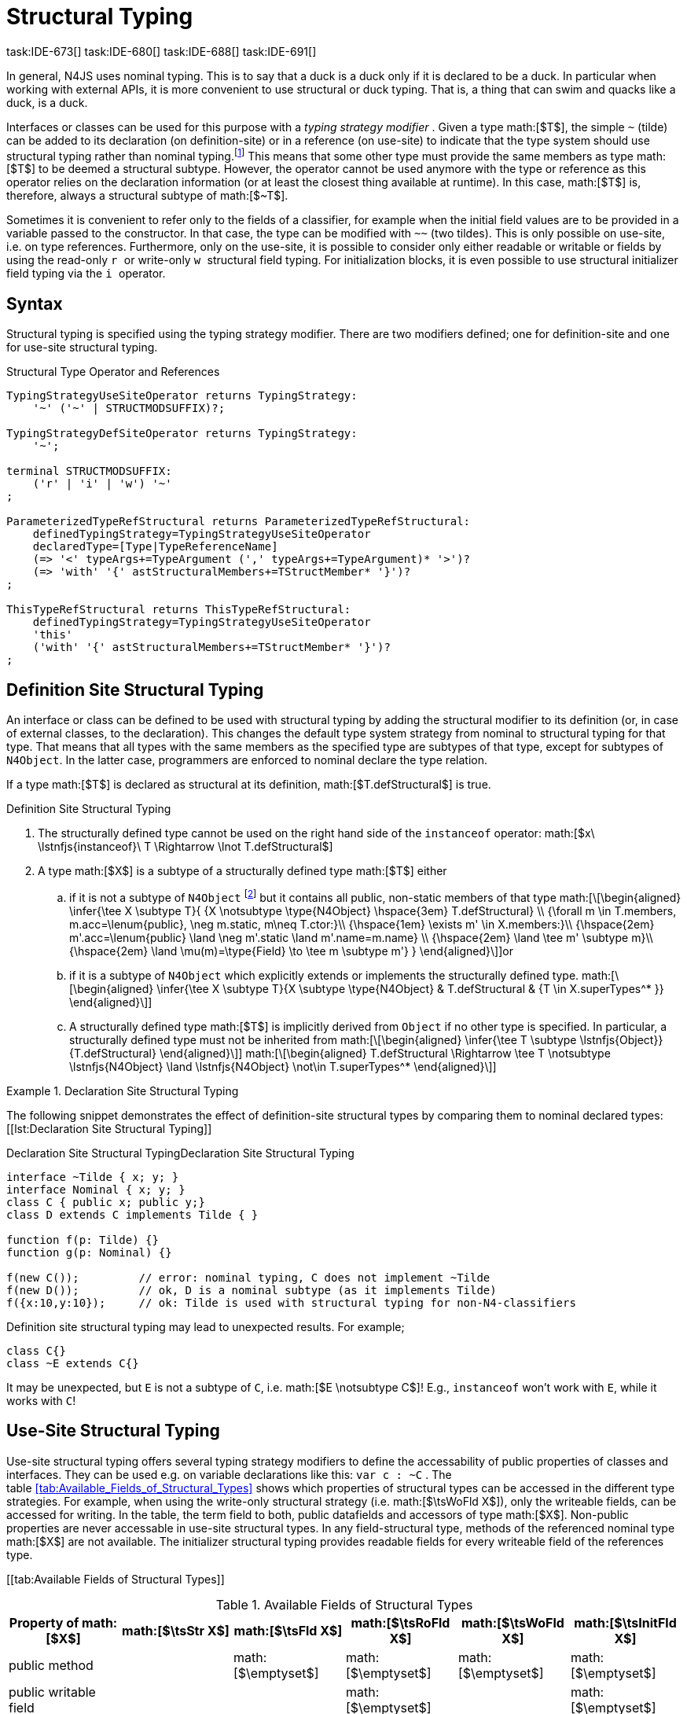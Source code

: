 = Structural Typing
task:IDE-673[] task:IDE-680[] task:IDE-688[] task:IDE-691[]
////
Copyright (c) 2016 NumberFour AG.
All rights reserved. This program and the accompanying materials
are made available under the terms of the Eclipse Public License v1.0
which accompanies this distribution, and is available at
http://www.eclipse.org/legal/epl-v10.html

Contributors:
  NumberFour AG - Initial API and implementation
////

In general, N4JS uses nominal typing. This is to say that a duck is a
duck only if it is declared to be a duck. In particular when working
with external APIs, it is more convenient to use structural or duck
typing. That is, a thing that can swim and quacks like a duck, is a
duck.

Interfaces or classes can be used for this purpose with a _typing
strategy modifier_ . Given a type math:[$T$], the simple `pass:[~]` (tilde)
can be added to its declaration (on definition-site) or in a reference (on
use-site) to indicate that the type system should use structural typing
rather than nominal typing.footnote:[This kind of typing is used by
TypeScript only. By defining a structural typed classifier or reference,
it basically behaves as it would behave – without that modifier – in
TypeScript.] This means that some other type must provide the same
members as type math:[$T$] to be deemed a structural subtype.
However, the operator cannot be used anymore with the type or reference
as this operator relies on the declaration information (or at least the
closest thing available at runtime). In this case, math:[$T$] is,
therefore, always a structural subtype of math:[$~T$].

Sometimes it is convenient to refer only to the fields of a classifier,
for example when the initial field values are to be provided in a
variable passed to the constructor. In that case, the type can be
modified with ``pass:[~~]`` (two tildes). This is only possible on use-site, i.e.
on type references. Furthermore, only on the use-site, it is possible to
consider only either readable or writable or fields by using the
read-only ``r `` or write-only ``w `` structural field typing. For
initialization blocks, it is even possible to use structural initializer
field typing via the ``i `` operator.

== Syntax


Structural typing is specified using the typing strategy modifier. There
are two modifiers defined; one for definition-site and one for use-site
structural typing.

[[lst:Structural_Type_Operator_and_References]]
.Structural Type Operator and References
[source,n4js]
----
TypingStrategyUseSiteOperator returns TypingStrategy:
    '~' ('~' | STRUCTMODSUFFIX)?;

TypingStrategyDefSiteOperator returns TypingStrategy:
    '~';

terminal STRUCTMODSUFFIX:
    ('r' | 'i' | 'w') '~'
;

ParameterizedTypeRefStructural returns ParameterizedTypeRefStructural:
    definedTypingStrategy=TypingStrategyUseSiteOperator
    declaredType=[Type|TypeReferenceName]
    (=> '<' typeArgs+=TypeArgument (',' typeArgs+=TypeArgument)* '>')?
    (=> 'with' '{' astStructuralMembers+=TStructMember* '}')?
;

ThisTypeRefStructural returns ThisTypeRefStructural:
    definedTypingStrategy=TypingStrategyUseSiteOperator
    'this'
    ('with' '{' astStructuralMembers+=TStructMember* '}')?
;
----

== Definition Site Structural Typing

An interface or class can be defined to be used with structural typing
by adding the structural modifier to its definition (or, in case of
external classes, to the declaration). This changes the default type
system strategy from nominal to structural typing for that type. That
means that all types with the same members as the specified type are
subtypes of that type, except for subtypes of `N4Object`. In the latter case,
programmers are enforced to nominal declare the type relation.

If a type math:[$T$] is declared as structural at its definition,
math:[$T.defStructural$] is true.


.Definition Site Structural Typing
[req,id=IDE-75,version=1]
--

.  The structurally defined type cannot be used on the right hand side
of the `instanceof` operator:
math:[$x\ \lstnfjs{instanceof}\ T \Rightarrow \lnot T.defStructural$]
.  A type math:[$X$] is a subtype of a structurally defined type
math:[$T$] either
..  if it is not a subtype of `N4Object` footnote:[We enforce programmers of N4JS to use nominal typing, therefore, it is not possible to bypass that principle by declaring a type as structural for normally defined classes (except those explicitly derived from `N4Object`).] but it contains all public,
non-static members of that type math:[\[\begin{aligned}
    \infer{\tee X \subtype T}{
        {X \notsubtype \type{N4Object} \hspace{3em} T.defStructural} \\
        {\forall m \in T.members, m.acc=\lenum{public}, \neg m.static, m\neq T.ctor:}\\
        {\hspace{1em} \exists m' \in X.members:}\\
        {\hspace{2em} m'.acc=\lenum{public} \land \neg m'.static \land m'.name=m.name} \\
        {\hspace{2em} \land \tee m' \subtype m}\\
        {\hspace{2em} \land \mu(m)=\type{Field} \to \tee m \subtype m'}
    }
    \end{aligned}\]]or
..  if it is a subtype of `N4Object` which explicitly extends or implements the
structurally defined type. math:[\[\begin{aligned}
    \infer{\tee X \subtype T}{X \subtype \type{N4Object} & T.defStructural & {T \in X.superTypes^* }}
    \end{aligned}\]]
..  A structurally defined type math:[$T$] is implicitly derived
from `Object` if no other type is specified. In particular, a structurally
defined type must not be inherited from math:[\[\begin{aligned}
    \infer{\tee T \subtype \lstnfjs{Object}}{T.defStructural}
    \end{aligned}\]] math:[\[\begin{aligned}
    T.defStructural \Rightarrow \tee T \notsubtype \lstnfjs{N4Object} \land \lstnfjs{N4Object} \not\in T.superTypes^*
    \end{aligned}\]]
--

.Declaration Site Structural Typing
[example]
--
The following snippet demonstrates the effect of definition-site structural types by comparing them to
nominal declared types: [[lst:Declaration Site Structural Typing]]

.Declaration Site Structural Typing
[source,n4js,caption="Declaration Site Structural Typing"]
----
interface ~Tilde { x; y; }
interface Nominal { x; y; }
class C { public x; public y;}
class D extends C implements Tilde { }

function f(p: Tilde) {}
function g(p: Nominal) {}

f(new C());         // error: nominal typing, C does not implement ~Tilde
f(new D());         // ok, D is a nominal subtype (as it implements Tilde)
f({x:10,y:10});     // ok: Tilde is used with structural typing for non-N4-classifiers
----



Definition site structural typing may lead to unexpected results. For
example;

[source,n4js]
----
class C{}
class ~E extends C{}
----

It may be unexpected, but `E` is not a subtype of `C`, i.e.
math:[$E \notsubtype C$]! E.g., `instanceof` won’t work with `E`, while it works
with `C`!

--

== Use-Site Structural Typing


Use-site structural typing offers several typing strategy modifiers to
define the accessability of public properties of classes and interfaces.
They can be used e.g. on variable declarations like this: `pass:[var c : ~C]` .
The table <<tab:Available_Fields_of_Structural_Types>> shows which properties
of structural types can be accessed in the different type strategies.
For example, when using the write-only structural strategy (i.e.
math:[$\tsWoFld X$]), only the writeable fields, can be accessed
for writing. In the table, the term field to both, public datafields and
accessors of type math:[$X$]. Non-public properties are never
accessable in use-site structural types. In any field-structural type,
methods of the referenced nominal type math:[$X$] are not
available. The initializer structural typing provides readable fields
for every writeable field of the references type.


[[tab:Available Fields of Structural Types]]

//TODO: Fix table

.Available Fields of Structural Types
[cols="<,^,^,^,^,^"]
|===
|Property of math:[$X$] |math:[$\tsStr X$]

|math:[$\tsFld X$] |math:[$\tsRoFld X$]
|math:[$\tsWoFld X$] |math:[$\tsInitFld X$]
|public method | |math:[$\emptyset$] |math:[$\emptyset$]
|math:[$\emptyset$] |math:[$\emptyset$]

|public writable field | | |math:[$\emptyset$] |
|math:[$\emptyset$]

|public readable field | | | |math:[$\emptyset$] |writable fields
|===

Multiple structural typing strategies can be nested when there are
multiple use sites, like in the
example <<ex:Nested Structural Typing Strategies>> below at the locations
ST1 and ST2. In the example, the datafield `a.field` has the nested structural
type `{\tsInitFld A}` and thus the datafield `a.field.df` is
readable. Nested structural types are evaluated on the fly when doing
subtype checks.

// todo{Not implemented yet. See GH-12, subtask 2}
task:GH-12[]

.Nested Structural Typing Strategies
[example]
--

[source,n4js]
----
class A {
    public df : string;
}
interface I<T> {
    public field : ~r~T; // ST1
}
var a : ~i~A; // ST2
----

--


The following example demonstrates the effect of the structural type
modifiers:


.Effect of structural type modifiers on use-site
[example]
--
Let’s assume the type defined on the left. The following _pseudo_ code snippets explicitly list the type with its members virtually created by a structural modifier. Note that
this is pseudo code, as there are no real or virtual types created.
Instead, only the subtype relation is defined accordingly:


Effect of structural type modifiers on use-site

[cols="1a,1a,1a"]
|===
3+^h|Effect of structural type modifiers on use-site
a|
[source,n4js]
----
var c:C

class C {
    private x;
    public y;
    public f()
    private g()
    public get z():Z
    public set z(z:Z)
}
interface I {
    a;
    func();
}
----

a|
[source,n4js]
----
var cstructural:~C

class cstructural {

    public y;
    public f()

    public get z():Z
    public set z(z:Z)
}
interface ~I {
    a;
    func();
}
----

|
[source,n4js]
----
var cfields:~~C

class cfields {

    public y;


    public get z():Z
    public set z(z:Z)
}
interface ~~I {
    a;

}
----
^h| Type ^h| Structural Type ^h| Structural Field Type

|===



[cols="1a,1a,1a"]
|===

|[source,n4js]
----
var crofields:~r~C

class crofields {

    public get y():Y


    public get z():Z

}
interface ~r~I {
    public get a():A

}
----

|[source,n4js]
----
var cwofields:~w~C

class cwofields {

    public set y(y:Y)



    public set z(z:Z)
}
interface ~w~I {
    public set a(a:A)

}
----

a|[source,n4js]
----

var cinitfields:~i~C

class cinitfields {

    public get y():Y


    public get z():Z

}
interface ~i~I {
    public get a():A

}
----

^h| Structural Read-only Field Type ^h| Structural Write-only Field Type ^h| Structural Initializer Field Type

|===


Note that even if a type is defined without the structural modifier, it
is not possible to use `instanceof` for variables declared as structural, as shown in
the next example:


[cols="1a,1a,1a"]
|===
a|
[source,n4js]
----
class C {..}
interface I {..}

foo(c: C, i: I) {
    c instanceof C; // ok
    c instanceof I; // ok
}
----

|
[source,n4js]
----
class C {..}
interface I {..}

foo(c: ~C, i: ~I) {
    °\color{red}{\underline{c}}° instanceof C; // error
    °\color{red}{\underline{c}}° instanceof I; // error
}
----

|
[source,n4js]
----
class C {..}
interface I {..}

foo(c: ~~C, i: ~~I) {
    °\color{red}{\underline{c}}° instanceof C; // error
    °\color{red}{\underline{c}}° instanceof I; // error
}
----

^h| Type ^h| Structural Type ^h| Structural Field Type
|===

* If a type is referenced with the structural type modifier `pass:[~]` , the
property math:[$T.refStructural$] is true. If a type is referenced
with the structural field type modifier `pass:[~~]`, the property
math:[$T.refStructuralField$] is true.
* If a type is referenced with
the structural read-only field type modifier `pass:[~r~]`, the property
math:[$T.refStructuralReadOnlyField$] is true.
* If a type is referenced with the structural write-only field type modifier `pass:[~w~]`, then the property math:[$T.refStructuralWriteOnlyField$] is true.
If a type is referenced with the structural initializer field type
modifier `pass:[~i~]`, then the property
math:[$T.refStructuralInitField$] is true.

We call math:[$T$] the (nominal) type T, math:[$\tsStr T$] the
structural version of math:[$T$], math:[$\tsFld T$] the
structural field version of math:[$T$], math:[$\tsRoFld T$]
the structural read-only field, math:[$\tsWoFld T$] the structural
write-only field and math:[$\tsInitFld T$] the structural
initializer field version of math:[$T$].

--

.Use-Site Structural Typing
[req,id=IDE-76,version=1]
--
1.  The structural version of a type is a supertype of the nominal type:
math:[\[\begin{aligned}
T \subtype \tsStr T\end{aligned}\]]
2.  The structural field version of a type is a supertype of the
structural type: math:[\[\begin{aligned}
\tsStr T \subtype \tsFld T\end{aligned}\]]
3.  The structural read-only field version of a type is a supertype of
the structural field type: math:[\[\begin{aligned}
\tsFld T \subtype \tsRoFld T\end{aligned}\]]
4.  The structural write-only field version of a type is a supertype of
the structural field type: math:[\[\begin{aligned}
\tsFld T \subtype \tsWoFld T\end{aligned}\]]
5.  The structural (field) version of a type cannot be used on the right
hand side of the `instanceof` operator: math:[\[\begin{aligned}
& x\ \lstnfjs{instanceof}\ E \Rightarrow \tee E: T \\
& \hspace{3em}\to \lnot (T.refStructural \\
& \hspace{6em}\lor T.refStructuralField \\
& \hspace{6em}\lor T.refStructuralReadOnlyField \\
& \hspace{6em}\lor T.refStructuralWriteOnlyField \\
& \hspace{6em}\lor T.refStructuralInitField)\end{aligned}\]] That is,
the following code will always issue an error: `pass:[x instanceof ~T]`.
footnote:[Since this is already prevented by the parser (the tilde is interpreted as an unary operator), error messages are likely to look a little strange.]
6.  A type math:[$X$] is a subtype of a structural version of a
type math:[$\tsStr T$], if it contains all public, non-static
members of the type math:[$T$]:
footnote:[Note that due to this relaxed definition (compared with definition-site structural types) it is possible to pass an `N4Object` instance to a function of method with a declared structural type parameter.]
math:[\[\begin{aligned}
\infer{\tee X \subtype \tee \tsStr T}
    {{\forall m \in T.members, m.owner \not\in \types{N4Object}, m.acc=\lenum{public}, \neg m.static, m\neq T.ctor:}\\
    {\hspace{1em} \exists m' \in X.members:}\\
    {\hspace{2em} m'.acc=\lenum{public} \land \neg m'.static \land m'.name=m.name}\\
    {\hspace{2em} \land \tee m' \subtype \tee m}}\end{aligned}\]]
7.  A type math:[$X$] is a subtype of a structural field version of
a type math:[$\tsFld T$], if it contains all public, non-static and
non-optional fields of the type math:[$T$]:
math:[\[\begin{aligned}
\infer{\tee X \subtype \tsFld T}
    {{\forall m \in T.fields, m.owner \not\in \types{N4Object}, m.acc=\lenum{public}, \neg m.static}\\
    {{\hspace{1em} \nexists m' \in X.fields}: m.optional}\\
    {\hspace{1em} \lor\ \exists m' \in X.fields:}\\
    {\hspace{3em} m'.acc=\lenum{public} \land \neg m'.static \land m'.name=m.name}\\
    {\hspace{3em} \land \tee m': T_m \land \tee m: T_{m'} \land T_m=T_{m'}} \\
    {\hspace{3em} \land m'.assignability\geq m.assignability}}\end{aligned}\]]
8.  A type math:[$X$] is a subtype of a structural read-only field
version of a type math:[$\tsRoFld T$], if it contains all public,
non-optional and non-static readable fields of the type math:[$T$]:
math:[\[\begin{aligned}
\infer{\tee X \subtype \tsRoFld T}
    {{\forall m \in T.fields \cup T.getters, m.owner \not\in \types{N4Object}, m.acc=\lenum{public}, \neg m.static}\\
    {{\hspace{1em} \nexists m' \in X.fields \cup X.getters}: m.optional}\\
    {\hspace{1em} \lor\ \exists m' \in X.fields \cup X.getters:}\\
    {\hspace{3em} m'.acc=\lenum{public} \land \neg m'.static \land m'.name=m.name}\\
    {\hspace{3em} \land \tee m': T_m \land \tee m: T_{m'} \land T_m=T_{m'}} \\
    {\hspace{3em} \land m'.assignability\geq m.assignability}}\end{aligned}\]]
9.  A type math:[$X$] is a subtype of a structural write-only field
version of a type math:[$\tsWoFld T$], if it contains all public,
non-optional and non-static writable fields of the type math:[$T$]:
math:[\[\begin{aligned}
\infer{\tee X \subtype \tsWoFld T}
    {{\forall m \in T.fields \cup T.setters, m.owner \not\in \types{N4Object}, m.acc=\lenum{public}, \neg m.static, \neg m.final}\\
    {{\hspace{1em} \nexists m' \in X.fields \cup X.setters}: m.optional}\\
    {\hspace{1em} \lor\ \exists m' \in X.fields \cup X.setters:}\\
    {\hspace{3em} m'.acc=\lenum{public} \land \neg m'.static \land m'.name=m.name}\\
    {\hspace{3em} \land \tee m': T_m \land \tee m: T_{m'} \land T_m=T_{m'}} \\
    {\hspace{3em} \land m'.assignability\geq m.assignability}}\end{aligned}\]]
10. A type math:[$X$] is a subtype of a structural field version of
a type math:[$\tsFld this$], if it contains all public, non-static
and non-optional fields, either defined via data fields or field get
accessors, of the inferred type of `this`. _All fields which have an
initializer are handled as if they were optional._
math:[\[\begin{aligned}
\infer{\tee X \subtype \tsFld this}
    {{\tee this:  T} \\
    {\forall m \in T.fields \cup T.setters, m.owner \not\in \types{N4Object}, m.acc=\lenum{public}, \neg m.static}\\
    {{\hspace{1em} \nexists m' \in X.fields \cup X.getters}: m.optional \lor m.expr \neq \NULL} \\
    {\hspace{1em} \lor\ \exists m' \in X.fields \cup X.getters:}\\
    {\hspace{3em} m'.acc=\lenum{public} \land \neg m'.static \land m'.name=m.name}\\
    {\hspace{3em} \land \tee m' \subtype m} \land m'.assignability\geq m.assignability}\end{aligned}\]]
11. A structural field type math:[$\tsFld T$] is a subtype of a
structural type math:[$\tsStr X$], if math:[$\tsStr X$] only
contains fields (except methods inherited from `Object`) and if
math:[$\tsFld T \subtype \tsFld X$]. math:[\[\begin{aligned}
\infer{\tee \tsFld T \subtype \tsStr X}
    {X.methods \setminus \lstnfjs{Object}.methods = \emptyset \land \tee \tsFld T \subtype \tsFld X}\end{aligned}\]]
12. Use-site structural typing cannot be used for declaring supertypes
of classes or interfaces. That is to say that structural types cannot be
used after `extends`, `implements` or `eith` in type declarations.
footnote:[This is already constrained by the grammar.]

--

Note that all members of `N4Object` are excluded. This implies that extended
reflective features (cf. <<reflection_meta-information>> ) are not available in the context of structural typing. The `instanceof` operator is still working as described in <<Relational_Expression>>, in
that it can be used to check the type of an instance.

If a type math:[$X$] is a (nominal) subtype of T, it is, of course,
also a subtype of math:[$\tsStr T$]: math:[\[\begin{aligned}
\infer{\tee X \subtype \tee \tsStr T}{\tee X \subtype \tee T}\end{aligned}\]]
This is only a shortcut for the type inference defined above.

.Definition and Use-Site Precedence
[req,id=IDE-77,version=1]
--
If a type is structurally typed on both definition and use-site, the rules for
use-site structural typing (<<req:Use_Site_Structural_Typing>>) are
applied.


.Use-Site Structural Typing
[example]
--

The following example demonstrates the effect of the structural (field)
modifier, used in this case for function parameters.

[source,n4js]
----
interface I { public x: number; public foo()};
class C { public x: number; public foo() {}};

function n(p: I) {}
function f(p: ~I) {}
function g(p: ~~I) {}

n(new C());     // error: nominal typing, C does not implement I
f(new C());     // ok: C is a (structural) subtype of ~I
f({x:10});      // error, the object literal does not provide function foo()
g({x:10});      // ok: object literal provides all fields of I
----

--

.Structural types variable and instanceof operator
[example]
--
It is possible to use a variable typed with a structural version of a type on the left hand side of the `instanceof` operator, as demonstrated in this example:

[source,n4js]
----
class C {
    public x;
    public betterX() { return this.x||1;}
}

function f(p: ~~C) {
    if (p instanceof C) {
        console.log((p as C).betterX);
    } else {
        console.log(p.x||1);
    }
}
----

--

The following table describes the member availability of `X` in various
typing scenarios. Such as math:[$\tsFld X$],
math:[$\tsRoFld X$], math:[$\tsWoFld X$] and
math:[$\tsInitFld X$].

[cols="<2m,^,^,^,^"]
|===
h|Member of type __X__ | `pass:[~~X]` |`pass:[~r~X]` |`pass:[~w~X]` |`pass:[~i~X]`

| private m0; | -- | -- | -- | --
| public set m1(m) { } |write | -- | write |read

| public get m2() {...}|read |read | -- |

| public m3; |read/write |read |write |read

| public m4 = 'init.m4';|read/write |read |write |read __?__]

| public m5: any?;|read__?__/write |read__?__ |write
|readmath:[$?$]

| @Final public m6 = 'init.m6';|read |read | |

| @Final public m7;|read |read | |read

| public get m8() {...} .2+.^| read/write .2+.^| read .2+.^| write .2+.^| read

| public set m8(m) { } | | | |
|===

--

== Structural Read-only, Write-only and Initializer Field Typing
task:IDE-1777[]

Structural read-only, write-only and initializer field typings are
extensions of structural field typing. Everything that is defined for
the field structural typing must comply with these extension field
typings. For the read-only type, readable fields (mutable and ones) and
setters are considered, for the write-only type; only the setters and
mutable fields are considered. Due to the hybrid nature of the
initializer type it can act two different ways. To be more precise, a
type math:[$X$] (structural initializer field type) is a supertype
of math:[$Y$] (structural initializer field type) if for each
public, non-static, non-optional writable field (mutable data field of
setter) of math:[$X$], there is a corresponding, public, non-static
readable field of math:[$Y$]. All public member fields with
annotation are considered to be mandatory in the initializer field
typing constructors. The already-initialized fields can be either
omitted from, or can be re-initialized via, an initializer field typing
style constructor.

.Subtype relationship between structural field typing
[example]
--

[source,n4js]
----
class A1 {
    public s: string;
}

class A2 {
    public set s(s: string) { }
    public get s(): string { return null; }
}

class A3 {
    @Final public s: string = null;
}

class A4 {
    public get s(): string { return null; }
}

class A5 {
    public set s(s: string) { }
}
----

<<<
// Page break before large matrix

[.small]
[cols="19"]
|===
|  h| A1 h| pass:[~A1] h| pass:[~~A1] h| pass:[~r~A1] h| pass:[~r~A2] h| pass:[~r~A3] h| pass:[~r~A4] h| pass:[~r~A5]
h| pass:[~w~A1] h| pass:[~w~A2] h| pass:[~w~A3] h| pass:[~w~A4] h| pass:[~w~A5] h| pass:[~i~A1] h| pass:[~i~A2] h| pass:[~i~A3] h| pass:[~r~A4] h| pass:[~r~A5]

h| A1          |✓ |✓ |✓ |✓ |✓ |✓ |✓ |✓ |✓ |✓ |✓ |✓ |✓ |✓ |✓ |✓ |✓ |✓
h| pass:[~A1]  |  |✓ |✓ |✓ |✓ |✓ |✓ |✓ |✓ |✓ |✓ |✓ |✓ |✓ |✓ |✓ |✓ |✓
h| pass:[~~A1] |  |✓ |✓ |✓ |✓ |✓ |✓ |✓ |✓ |✓ |✓ |✓ |✓ |✓ |✓ |✓ |✓ |✓
h| pass:[~r~A1]|  |  |  |✓ |✓ |✓ |✓ |✓ |  |  |✓ |✓ |  |✓ |✓ |✓ |✓ |✓
h| pass:[~r~A2]|  |  |  |✓ |✓ |✓ |✓ |✓ |  |  |✓ |✓ |  |✓ |✓ |✓ |✓ |✓
h| pass:[~r~A3]|  |  |  |✓ |✓ |✓ |✓ |✓ |  |  |✓ |✓ |  |✓ |✓ |✓ |✓ |✓
h| pass:[~r~A4]|  |  |  |✓ |✓ |✓ |✓ |✓ |  |  |✓ |✓ |  |✓ |✓ |✓ |✓ |✓
h| pass:[~r~A5]|  |  |  |  |  |  |  |✓ |  |  |✓ |✓ |  |  |  |✓ |✓ |
h| pass:[~w~A1]|  |  |  |  |  |  |  |✓ |✓ |✓ |✓ |✓ |✓ |  |  |✓ |✓ |
h| pass:[~w~A2]|  |  |  |  |  |  |  |✓ |✓ |✓ |✓ |✓ |✓ |  |  |✓ |✓ |
h| pass:[~w~A3]|  |  |  |  |  |  |  |✓ |  |  |✓ |✓ |  |  |  |✓ |✓ |
h| pass:[~w~A4]|  |  |  |  |  |  |  |✓ |  |  |✓ |✓ |  |  |  |✓ |✓ |
h| pass:[~w~A5]|  |  |  |  |  |  |  |✓ |✓ |✓ |✓ |✓ |✓ |  |  |✓ |✓ |
h| pass:[~i~A1]|  |  |  |✓ |✓ |✓ |✓ |✓ |  |  |✓ |✓ |  |✓ |✓ |✓ |✓ |✓
h| pass:[~i~A2]|  |  |  |✓ |✓ |✓ |✓ |✓ |  |  |✓ |✓ |  |✓ |✓ |✓ |✓ |✓
h| pass:[~i~A3]|  |  |  |✓ |✓ |✓ |✓ |✓ |  |  |✓ |✓ |  |✓ |✓ |✓ |✓ |✓
h| pass:[~r~A4]|  |  |  |✓ |✓ |✓ |✓ |✓ |  |  |✓ |✓ |  |✓ |✓ |✓ |✓ |✓
h| pass:[~r~A5]|  |  |  |  |  |  |  |✓ |  |  |✓ |✓ |  |  |  |✓ |✓ |
|===

--

// TODO: fonts must be smaller here to prevent overlapping in HTML & PDF

== Public Setter Annotated With `ProvidesInitializer`

Public setters with `ProvidesInitializer` annotation can declare optional fields implemented by means of field accessors instead of data fields. Data fields with an
initializer are treated as optional in the initializer field type.

It is important to note that it is valid to use the `ProvidesInitializer` annotation for
setters in `n4js` files and not only definition files.

.Setters with `@ProvidesInitializer` treated as optional
[example]
--

[source]
----
class C {
    private _y: int = 1;

    public get y() { return this._y; }
    @ProvidesInitializer
    public set y(v: int) { this._y = v; }

    public constructor(@Spec spec: ~i~this) { }
}

console.log(new C({}).y); // 1
console.log(new C({y: 42}).y); //24
----

--

== Structural Types With Optional Fields


Public optional fields become a member of the structural (field) type as
well. But they will be optional in the structural type, that is to say
it is not necessary to define the field.

If a type defines an optional field then this type is always compatible
with a type that does not define a field with same name and type but is
equal in all other members.

.Optional field on one side
[example]
--

.Optional field on one side
[source,n4js]
----
class C {
    public s: number;
    public t: string?;
}
class D {
    public s: number;
}
function f(c: ~C) {}
f(new D()); // ok: D is a (structural) subtype of ~C
function g(~D d) {}
g(new C()); // ok: C is a (structural) subtype of ~D
----


.Optional field on one side
[source,n4js]
----
class C {
    public s: number;
    public t: string?;
}
class D {
    public s: number;
    public t: string?;
}
class E {
    public s: number;
    public t: number?;
}
class F {
    public s: number;
    public t: string;
}
function f(c: ~C) {}
f(new D()); // ok: D is a (structural) subtype of ~C
f(new E()); // error: E is not (structural) subtype of ~C, as t types differ (string vs number)
f(new F()); // ok: F is a (structural) subtype of ~C
function g(f: ~F) {}
g(new C()); // ok: C is a (structural) subtype of ~F
----

--

== Structural Types With Access Modifier

The access modifier of the subtype have to provide equal or higher
visibility.

.Access modifier in structural typing
[example]
--


[source,n4js]
----
class C {
    public s: number;
}
class D {
    project s: number;
}
function f(c: ~C) {}
f(new D()); // error: D is no (structural) subtype of ~C, as visibility of s in D is lower
function g(d: ~D) {}
g(new C()); // ok: C is a (structural) subtype of ~D, as visibility of s in C is greater-than-or-equal to s in D
----

--

== Structural Types With Additional Members

It is possible to add additional members when structurally referencing a
declared type.


=== Syntax

[source]
----
TStructMember:
    TStructGetter | TStructGetterES4 | TStructSetter | TStructMethod | TStructMethodES4 | TStructField;

TStructMethod:
    =>
    ({TStructMethod} ('<' typeVars+=TypeVariable (',' typeVars+=TypeVariable)* '>')?
    returnTypeRef=TypeRef name=TypesIdentifier '(')
        (fpars+=TAnonymousFormalParameter (',' fpars+=TAnonymousFormalParameter)*)? ')'
    ';'?;

TStructMethodES4 returns TStructMethod:
    =>
    ({TStructMethod} ('<' typeVars+=TypeVariable (',' typeVars+=TypeVariable)* '>')?
        name=TypesIdentifier '(')
        (fpars+=TAnonymousFormalParameter (',' fpars+=TAnonymousFormalParameter)*)? ')'
        (':' returnTypeRef=TypeRef)?
    ';'?;

TStructField:
    (
        typeRef=TypeRef name=TypesIdentifier
        | name=TypesIdentifier (':' typeRef=TypeRef)?
    )
    ';';

TStructGetter:
    => ({TStructGetter}
    declaredTypeRef=TypeRef
    'get'
    name=TypesIdentifier)
    '(' ')' ';'?;

TStructGetterES4 returns TStructGetter:
    => ({TStructGetter}
    'get'
    name=TypesIdentifier)
    '(' ')' (':' declaredTypeRef=TypeRef)? ';'?;

TStructSetter:
    => ({TStructSetter}
    'set'
    name=TypesIdentifier)
    '(' fpar=TAnonymousFormalParameter ')' ';'?;

TAnonymousFormalParameter:
    typeRef=TypeRef variadic?='...'? name=TIdentifier?
    | variadic?='...'? (=> name=TIdentifier ':') typeRef=TypeRef;
----


==== Semantics

.Additional structural members
[req,id=IDE-78,version=1]
--

It is only possible to add additional members to a type if use-site structural
typing is used. The following constraints must hold:

1.  For all additional members defined in a structural type reference,
the constraints for member overriding (<<req:Overriding_Members>>) apply
as well.
2.  All additional members have the access modifier set to
math:[$\lenum{public}$].
3.  Type variables must not be augmented with additional structural
members.

Additional fields may be declared optional in the same way as fields in
classes. The rules given in <<Structural Types With Optional Fields>> apply accordingly. Consider the following example:

--

.Additional optional members in structural typing
[example]
--


[source,n4js]
----
class C {
    public f1: number;
}

var c1: ~C with { f3: string; } c1;
var c2: ~C with { f3: string?; } c2;

c1 = { f1:42 };  // error: "~Object with { number f1; } is not a subtype of ~C with { string f3; }."
c2 = { f1:42 };  // ok!!
----

--

Augmenting a type variable T with additional structural members can
cause collisions with another member of a type argument for T. Hence,
type variables must not be augmented with additional structural members
like in the following example.

.Forbidden additional structural members on type variables
[example]
--


[source,n4js]
----
interface I<T> {
    public field : ~T with {prop : int} // error "No additional structural members allowed on type variables."
}
----

--


Using an additional structural member on a type variable T could be seen
as a constraint to T. However, constraints like this should be rather
stated using an explicit interface like in the example below.

.Use explicitly defined Interfaces
[example]
--


[source,n4js]
----
interface ~J {
    prop : int;
}
interface II<T extends J> {
}
----
--
